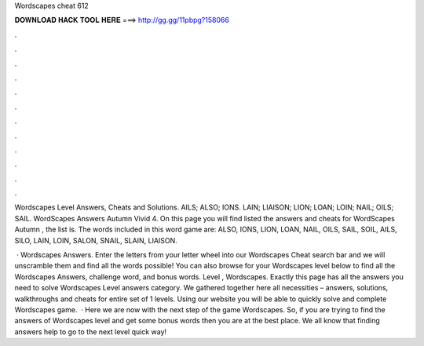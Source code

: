 Wordscapes cheat 612



𝐃𝐎𝐖𝐍𝐋𝐎𝐀𝐃 𝐇𝐀𝐂𝐊 𝐓𝐎𝐎𝐋 𝐇𝐄𝐑𝐄 ===> http://gg.gg/11pbpg?158066



.



.



.



.



.



.



.



.



.



.



.



.

Wordscapes Level Answers, Cheats and Solutions. AILS; ALSO; IONS. LAIN; LIAISON; LION; LOAN; LOIN; NAIL; OILS; SAIL. WordScapes Answers Autumn Vivid 4. On this page you will find listed the answers and cheats for WordScapes Autumn , the list is. The words included in this word game are: ALSO, IONS, LION, LOAN, NAIL, OILS, SAIL, SOIL, AILS, SILO, LAIN, LOIN, SALON, SNAIL, SLAIN, LIAISON.

 · Wordscapes Answers. Enter the letters from your letter wheel into our Wordscapes Cheat search bar and we will unscramble them and find all the words possible! You can also browse for your Wordscapes level below to find all the Wordscapes Answers, challenge word, and bonus words. Level , Wordscapes. Exactly this page has all the answers you need to solve Wordscapes Level answers category. We gathered together here all necessities – answers, solutions, walkthroughs and cheats for entire set of 1 levels. Using our website you will be able to quickly solve and complete Wordscapes game.  · Here we are now with the next step of the game Wordscapes. So, if you are trying to find the answers of Wordscapes level and get some bonus words then you are at the best place. We all know that finding answers help to go to the next level quick way!
